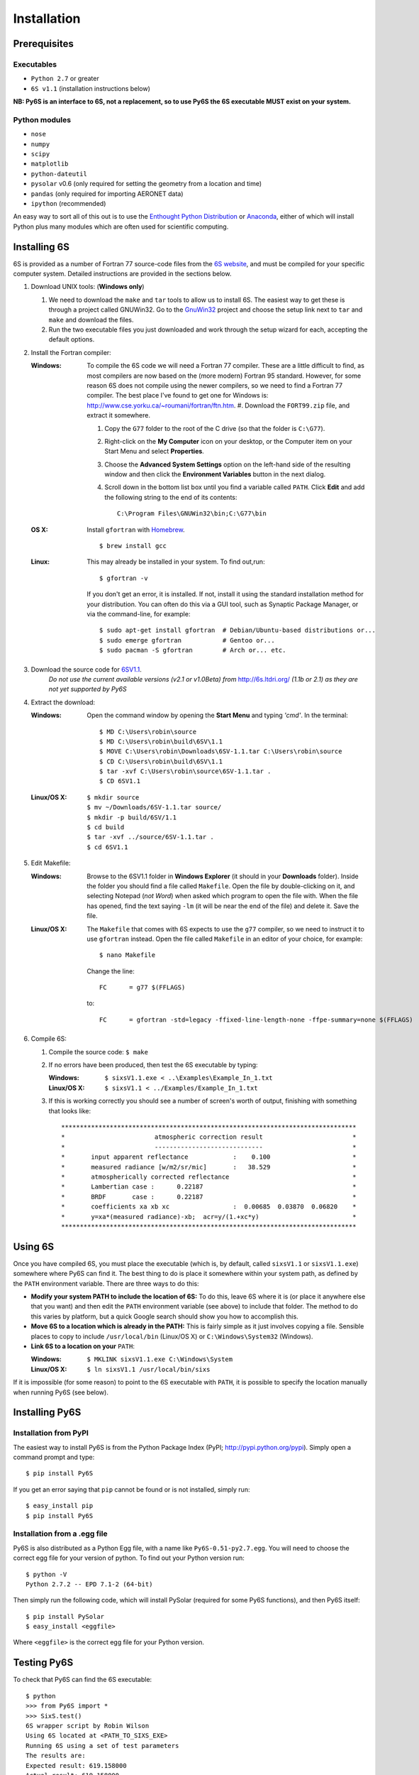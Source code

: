 Installation
================================

Prerequisites
-------------

Executables
^^^^^^^^^^^
* ``Python 2.7`` or greater
* ``6S v1.1`` (installation instructions below)

**NB: Py6S is an interface to 6S, not a replacement, so to use Py6S the 6S
executable MUST exist on your system.**

Python modules
^^^^^^^^^^^^^^
* ``nose``
* ``numpy``
* ``scipy``
* ``matplotlib``
* ``python-dateutil``
* ``pysolar`` v0.6 (only required for setting the geometry from a location and time)
* ``pandas`` (only required for importing AERONET data)
* ``ipython`` (recommended)

An easy way to sort all of this out is to use the `Enthought Python
Distribution <http://enthought.com/products/epd.php>`_ or
`Anaconda <https://www.continuum.io/downloads>`_, either of which will install
Python plus many modules which are often used for scientific computing.

Installing 6S
-------------

6S is provided as a number of Fortran 77 source-code files from the
`6S website <http://6s.ltdri.org/>`_, and must be compiled for your
specific computer system. Detailed instructions are provided in the
sections below.

#. Download UNIX tools: (**Windows only**)

   #. We need to download the ``make`` and ``tar`` tools to allow us
      to install 6S. The easiest way to get these is through
      a project called GNUWin32. Go to the GnuWin32_ project and choose the
      setup link next to ``tar`` and ``make`` and download the files.

   #. Run the two executable files you just downloaded and work
      through the setup wizard for each, accepting the default
      options.

#. Install the Fortran compiler:

   :Windows: To compile the 6S code we will need a Fortran 77
             compiler. These are a little difficult to find, as most compilers
             are now based on the (more modern) Fortran 95 standard. However,
             for some reason 6S does not compile using the newer compilers, so
             we need to find a Fortran 77 compiler. The best place I've found
             to get one for Windows is:
             http://www.cse.yorku.ca/~roumani/fortran/ftn.htm.
             #. Download the ``FORT99.zip`` file, and extract it somewhere.

             #. Copy the ``G77`` folder to the root of the C drive (so that
                the folder is ``C:\G77``).

             #. Right-click on the **My Computer** icon on your desktop, or
                the Computer item on your Start Menu and select
                **Properties**.

             #. Choose the **Advanced System Settings** option on the
                left-hand side of the resulting window and then click the
                **Environment Variables** button in the next dialog.

             #. Scroll down in the bottom list box until you find a
                variable called ``PATH``. Click **Edit** and add the following
                string to the end of its contents::
                  C:\Program Files\GNUWin32\bin;C:\G77\bin

   :OS X: Install ``gfortran`` with Homebrew_.

          ::

             $ brew install gcc

   :Linux: This may already be installed in your system.  To find out,run::

              $ gfortran -v

           If you don't get an error, it is installed.  If not, install it
           using the standard installation method for your distribution. You
           can often do this via a GUI tool, such as Synaptic Package
           Manager, or via the command-line, for example::
             $ sudo apt-get install gfortran  # Debian/Ubuntu-based distributions or...
             $ sudo emerge gfortran           # Gentoo or...
             $ sudo pacman -S gfortran        # Arch or... etc.

#. Download the source code for 6SV1.1_.
    *Do not use the current available versions (v2.1 or v1.0Beta) from*
    http://6s.ltdri.org/ *(1.1b or 2.1) as they are not yet supported
    by Py6S*

#. Extract the download:

   :Windows: Open the command window by opening the **Start Menu** and
             typing *'cmd'*.  In the terminal::
               $ MD C:\Users\robin\source
               $ MD C:\Users\robin\build\6SV\1.1
               $ MOVE C:\Users\robin\Downloads\6SV-1.1.tar C:\Users\robin\source
               $ CD C:\Users\robin\build\6SV\1.1
               $ tar -xvf C:\Users\robin\source\6SV-1.1.tar .
               $ CD 6SV1.1

   :Linux/OS X:

      ::

         $ mkdir source
         $ mv ~/Downloads/6SV-1.1.tar source/
         $ mkdir -p build/6SV/1.1
         $ cd build
         $ tar -xvf ../source/6SV-1.1.tar .
         $ cd 6SV1.1

#. Edit Makefile:

   :Windows: Browse to the 6SV1.1 folder in **Windows Explorer** (it
             should in your **Downloads** folder). Inside the folder
             you should find a file called ``Makefile``. Open the file
             by double-clicking on it, and selecting Notepad (*not
             Word*) when asked which program to open the file
             with. When the file has opened, find the text saying
             ``-lm`` (it will be near the end of the file) and delete
             it. Save the file.

   :Linux/OS X: The ``Makefile`` that comes with 6S expects to use the ``g77``
                compiler, so we need to instruct it to use ``gfortran``
                instead. Open the file called ``Makefile`` in an editor of your
                choice, for example::

                  $ nano Makefile

                Change the line::

                  FC      = g77 $(FFLAGS)

                to::

                  FC      = gfortran -std=legacy -ffixed-line-length-none -ffpe-summary=none $(FFLAGS)

#. Compile 6S:

   #. Compile the source code: ``$ make``

   #. If no errors have been produced, then test the 6S executable by
      typing:

      :Windows: ``$ sixsV1.1.exe < ..\Examples\Example_In_1.txt``
      :Linux/OS X: ``$ sixsV1.1 < ../Examples/Example_In_1.txt``

   #. If this is working correctly you should see a number of screen's
      worth of output, finishing with something that looks like::
        *******************************************************************************
        *                        atmospheric correction result                        *
        *                        -----------------------------                        *
        *       input apparent reflectance            :    0.100                      *
        *       measured radiance [w/m2/sr/mic]       :   38.529                      *
        *       atmospherically corrected reflectance                                 *
        *       Lambertian case :      0.22187                                        *
        *       BRDF       case :      0.22187                                        *
        *       coefficients xa xb xc                 :  0.00685  0.03870  0.06820    *
        *       y=xa*(measured radiance)-xb;  acr=y/(1.+xc*y)                         *
        *******************************************************************************

Using 6S
--------

Once you have compiled 6S, you must place the executable (which is, by
default, called ``sixsV1.1`` or ``sixsV1.1.exe``) somewhere where Py6S can find it. The
best thing to do is place it somewhere within your system path, as defined by the ``PATH``
environment variable. There are three ways to do this:

* **Modify your system PATH to include the location of 6S:**
  To do this, leave 6S where it is (or place it anywhere else that you
  want) and then edit the ``PATH`` environment variable (see above) to include that
  folder. The method to do this varies by platform, but a quick Google
  search should show you how to accomplish this.

* **Move 6S to a location which is already in the PATH:**
  This is fairly simple as it just involves copying a file. Sensible
  places to copy to include ``/usr/local/bin`` (Linux/OS X) or
  ``C:\Windows\System32`` (Windows).

* **Link 6S to a location on your** ``PATH``:

  :Windows: ``$ MKLINK sixsV1.1.exe C:\Windows\System``
  :Linux/OS X: ``$ ln sixsV1.1 /usr/local/bin/sixs``

If it is impossible (for some reason) to point to the 6S executable
with ``PATH``, it is possible to specify the location manually when
running Py6S (see below).


Installing Py6S
---------------

Installation from PyPI
^^^^^^^^^^^^^^^^^^^^^^
The easiest way to install Py6S is from the Python Package Index
(PyPI; http://pypi.python.org/pypi). Simply open a command prompt and
type::
  $ pip install Py6S

If you get an error saying that ``pip`` cannot be found or is not
installed, simply run::
  $ easy_install pip
  $ pip install Py6S


Installation from a .egg file
^^^^^^^^^^^^^^^^^^^^^^^^^^^^^
Py6S is also distributed as a Python Egg file, with a name like
``Py6S-0.51-py2.7.egg``. You will need to choose the correct egg file
for your version of python. To find out your Python version run::

  $ python -V
  Python 2.7.2 -- EPD 7.1-2 (64-bit)

Then simply run the following code, which will install PySolar (required for some Py6S functions), and then Py6S itself::

  $ pip install PySolar
  $ easy_install <eggfile>

Where ``<eggfile>`` is the correct egg file for your Python version.

Testing Py6S
------------
To check that Py6S can find the 6S executable::

  $ python
  >>> from Py6S import *
  >>> SixS.test()
  6S wrapper script by Robin Wilson
  Using 6S located at <PATH_TO_SIXS_EXE>
  Running 6S using a set of test parameters
  The results are:
  Expected result: 619.158000
  Actual result: 619.158000
  #### Results agree, Py6S is working correctly

This shows where the 6S executable that Py6S is using has been found
at <PATH_TO_SIXS_EXE>. If the executable cannot be found then it is
possible to specify the location manually::

  $ python
  >>> from Py6S import *
  >>> SixS.test("C:\Test\sixsV1.1")

If you choose this method then remember to include the same path
whenever you instantiate the ``SixS`` class, as follows::

  >>> from Py6S import *
  >>> s = SixS("C:\Test\sixsV1.1")

To run the full test suite to verify that both 6S and Py6S have been
installed correctly (recommended)::

  $ python
  >>> import os.path
  >>> import Py6S; print os.path.dirpath(Py6S.__file__)
  <PATH_TO_PY6S_MODULE>
  >>> exit()
  cd <PATH_TO_PY6S_MODULE>
  $ nosetests

.. _GnuWin32: http://gnuwin32.sourceforge.net/packages.html
.. _Homebrew: http://brew.sh
.. _6SV1.1: https://dl.dropboxusercontent.com/u/315580/6SV-1.1.zip
